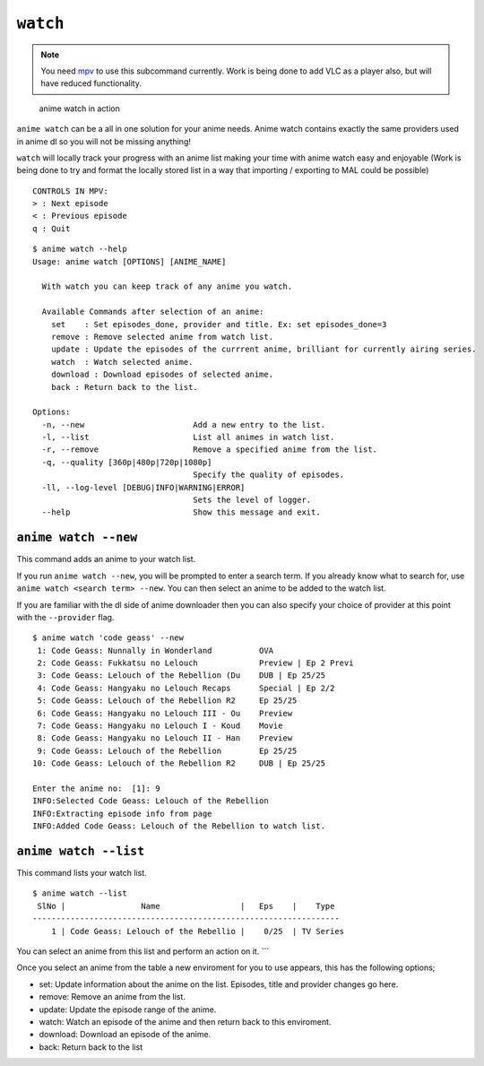 ``watch``
=========
.. note::
    You need `mpv`_ to use this subcommand currently. Work is being done to add VLC as a player also, but will have reduced functionality.

.. figure:: https://thumbs.gfycat.com/FrailSmallGosling-size_restricted.gif
   :alt: gif

   anime watch in action

``anime watch`` can be a all in one solution for your anime needs. Anime watch contains exactly the same providers used in anime dl so you will not be missing anything!

``watch`` will locally track your progress with an anime list making your time with anime watch easy and enjoyable (Work is being done to try and format the locally stored list in a way that importing / exporting to MAL could be possible)

::

   CONTROLS IN MPV:
   > : Next episode
   < : Previous episode
   q : Quit

::

   $ anime watch --help
   Usage: anime watch [OPTIONS] [ANIME_NAME]

     With watch you can keep track of any anime you watch.

     Available Commands after selection of an anime:
       set    : Set episodes_done, provider and title. Ex: set episodes_done=3
       remove : Remove selected anime from watch list.
       update : Update the episodes of the currrent anime, brilliant for currently airing series.
       watch  : Watch selected anime.
       download : Download episodes of selected anime.
       back : Return back to the list.

   Options:
     -n, --new                       Add a new entry to the list.
     -l, --list                      List all animes in watch list.
     -r, --remove                    Remove a specified anime from the list.
     -q, --quality [360p|480p|720p|1080p]
                                     Specify the quality of episodes.
     -ll, --log-level [DEBUG|INFO|WARNING|ERROR]
                                     Sets the level of logger.
     --help                          Show this message and exit.

``anime watch --new``
---------------------

This command adds an anime to your watch list.

If you run ``anime watch --new``, you will be prompted to enter a search
term. If you already know what to search for, use
``anime watch <search term> --new``. You can then select an anime to be
added to the watch list.

If you are familiar with the dl side of anime downloader then you can also specify your choice of provider at this point with the ``--provider`` flag.
::

   $ anime watch 'code geass' --new
    1: Code Geass: Nunnally in Wonderland          OVA
    2: Code Geass: Fukkatsu no Lelouch             Preview | Ep 2 Previ
    3: Code Geass: Lelouch of the Rebellion (Du    DUB | Ep 25/25
    4: Code Geass: Hangyaku no Lelouch Recaps      Special | Ep 2/2
    5: Code Geass: Lelouch of the Rebellion R2     Ep 25/25
    6: Code Geass: Hangyaku no Lelouch III - Ou    Preview
    7: Code Geass: Hangyaku no Lelouch I - Koud    Movie
    8: Code Geass: Hangyaku no Lelouch II - Han    Preview
    9: Code Geass: Lelouch of the Rebellion        Ep 25/25
   10: Code Geass: Lelouch of the Rebellion R2     DUB | Ep 25/25

   Enter the anime no:  [1]: 9
   INFO:Selected Code Geass: Lelouch of the Rebellion
   INFO:Extracting episode info from page
   INFO:Added Code Geass: Lelouch of the Rebellion to watch list.

``anime watch --list``
----------------------

This command lists your watch list.

::

   $ anime watch --list
    SlNo |                Name                 |   Eps    |    Type
   -----------------------------------------------------------------
       1 | Code Geass: Lelouch of the Rebellio |    0/25  | TV Series

You can select an anime from this list and perform an action on it.
\``\` 

Once you select an anime from the table a new enviroment for you to use appears, this has the following options;

- set: Update information about the anime on the list. Episodes, title and provider changes go here.

- remove: Remove an anime from the list.

- update: Update the episode range of the anime.

- watch: Watch an episode of the anime and then return back to this enviroment.

- download: Download an episode of the anime.

- back: Return back to the list

.. _mpv: https://mpv.io/
